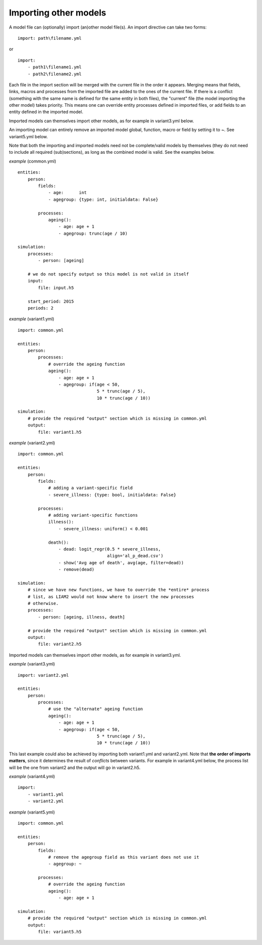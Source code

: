 ﻿.. highlight:: yaml

.. index:: importing models
.. _import_models:

Importing other models
======================

A model file can (optionally) import (an)other model file(s). An import
directive can take two forms: ::

  import: path\filename.yml

or ::

  import:
      - path1\filename1.yml
      - path2\filename2.yml

Each file in the import section will be merged with the current file in the
order it appears. Merging means that fields, links, macros and processes from
the imported file are added to the ones of the current file. If there is a
conflict (something with the same name is defined for the same entity in both
files), the "current" file (the model importing the other model) takes
priority. This means one can override entity processes defined in imported
files, or add fields to an entity defined in the imported model.

Imported models can themselves import other models, as for example in
variant3.yml below.

An importing model can entirely remove an imported model global, function,
macro or field by setting it to `~`. See variant5.yml below.

Note that both the importing and imported models need not be complete/valid
models by themselves (they do not need to include all required (sub)sections),
as long as the combined model is valid. See the examples below.

*example* (common.yml) ::

  entities:
      person:
          fields:
              - age:      int
              - agegroup: {type: int, initialdata: False}

          processes:
              ageing():
                  - age: age + 1
                  - agegroup: trunc(age / 10)

  simulation:
      processes:
          - person: [ageing]

      # we do not specify output so this model is not valid in itself
      input:
          file: input.h5

      start_period: 2015
      periods: 2

*example* (variant1.yml) ::

  import: common.yml

  entities:
      person:
          processes:
              # override the ageing function
              ageing():
                  - age: age + 1
                  - agegroup: if(age < 50,
                                 5 * trunc(age / 5),
                                 10 * trunc(age / 10))

  simulation:
      # provide the required "output" section which is missing in common.yml
      output:
          file: variant1.h5

*example* (variant2.yml) ::

  import: common.yml

  entities:
      person:
          fields:
              # adding a variant-specific field
              - severe_illness: {type: bool, initialdata: False}

          processes:
              # adding variant-specific functions
              illness():
                  - severe_illness: uniform() < 0.001

              death():
                  - dead: logit_regr(0.5 * severe_illness,
                                     align='al_p_dead.csv')
                  - show('Avg age of death', avg(age, filter=dead))
                  - remove(dead)

  simulation:
      # since we have new functions, we have to override the *entire* process
      # list, as LIAM2 would not know where to insert the new processes
      # otherwise.
      processes:
          - person: [ageing, illness, death]

      # provide the required "output" section which is missing in common.yml
      output:
          file: variant2.h5

Imported models can themselves import other models, as for example in
variant3.yml.

*example* (variant3.yml) ::

  import: variant2.yml

  entities:
      person:
          processes:
              # use the "alternate" ageing function
              ageing():
                  - age: age + 1
                  - agegroup: if(age < 50,
                                 5 * trunc(age / 5),
                                 10 * trunc(age / 10))

This last example could also be achieved by importing both variant1.yml and
variant2.yml. Note that **the order of imports matters**, since it determines
the result of *conflicts* between variants. For example in variant4.yml below, the
process list will be the one from variant2 and the output will go in
variant2.h5.

*example* (variant4.yml) ::

  import:
      - variant1.yml
      - variant2.yml

*example* (variant5.yml) ::

  import: common.yml

  entities:
      person:
          fields:
              # remove the agegroup field as this variant does not use it
              - agegroup: ~

          processes:
              # override the ageing function
              ageing():
                  - age: age + 1

  simulation:
      # provide the required "output" section which is missing in common.yml
      output:
          file: variant5.h5
